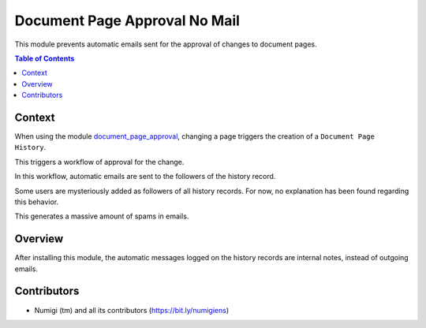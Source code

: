 Document Page Approval No Mail
==============================
This module prevents automatic emails sent for the approval of changes to document pages.

.. contents:: Table of Contents

Context
-------
When using the module `document_page_approval <https://github.com/OCA/knowledge/tree/12.0/document_page_approval>`_,
changing a page triggers the creation of a ``Document Page History``.

This triggers a workflow of approval for the change.

In this workflow, automatic emails are sent to the followers of the history record.

.. image:: static/description/messages_before.png

Some users are mysteriously added as followers of all history records.
For now, no explanation has been found regarding this behavior.

This generates a massive amount of spams in emails.

Overview
--------
After installing this module, the automatic messages logged on the history records
are internal notes, instead of outgoing emails.

.. image:: static/description/messages_after.png

Contributors
------------
* Numigi (tm) and all its contributors (https://bit.ly/numigiens)

